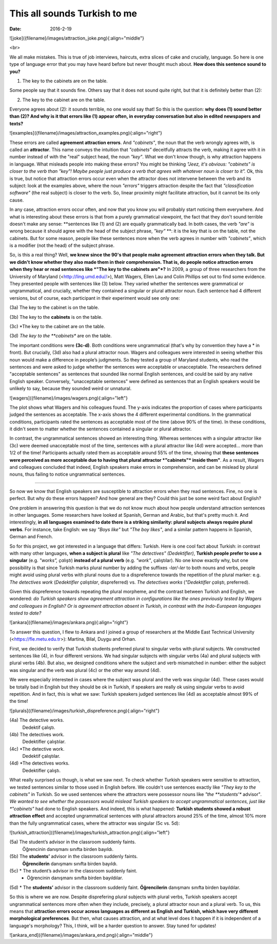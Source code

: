 This all sounds Turkish to me
<<<<<<<<<<<<<<<<<<<<<<
:date: 2016-2-19


![joke]({filename}/images/attraction_joke.png){:align="middle"}

<br>

We all make mistakes. This is true of job interviews, haircuts, extra slices of cake and crucially, language. So here is one type of language error that you may have heard before but never thought much about. **How does this sentence sound to you?**

(1) The key to the cabinets are on the table.

Some people say that it sounds fine. Others say that it does not sound quite right, but that it is definitely better than (2):

(2) The key to the cabinet are on the table.

Everyone agrees about (2): it sounds terrible, no one would say that! So this is the question: **why does (1) sound better than (2)? And why is it that errors like (1) appear often, in everyday conversation but also in edited newspapers and texts?**

![examples]({filename}/images/attraction_examples.png){:align="right"}

These errors are called **agreement attraction errors**. And *"cabinets"*, the noun that the verb wrongly agrees with, is called an **attractor**. This name conveys the intuition that *"cabinets"* deceitfully attracts the verb, making it agree with it in number instead of with the "real" subject head, the noun *"key"*. What we don't know though, is why attraction happens in language. What misleads people into making these errors? You might be thinking *"Jeez, it's obvious: "cabinets" is closer to the verb than "key"! Maybe people just produce a verb that agrees with whatever noun is closer to it".* Ok, this is true, but notice that attraction errors occur even when the attractor does not intervene between the verb and its subject: look at the examples above, where the noun *"errors"* triggers attraction despite the fact that *"classification software"* (the real subject) is closer to the verb. So, linear proximity might facilitate attraction, but it cannot be its only cause.

In any case, attraction errors occur often, and now that you know you will probably start noticing them everywhere. And what is interesting about these errors is that from a purely grammatical viewpoint, the fact that they don't sound terrible doesn't make any sense: **sentences like (1) and (2) are equally grammatically bad. In both cases, the verb *"are"* is wrong because it should agree with the head of the subject phrase, *"key"*  **: it is the key that is on the table, not the cabinets. But for some reason, people like these sentences more when the verb agrees in number with *"cabinets"*, which is a modifier (not the head) of the subject phrase.

So, is this a real thing? Well, **we knew since the 90's that people make agreement attraction errors when they talk. But we didn't know whether they also made them in their comprehension. That is, do people notice attraction errors when they hear or read sentences like *"The key to the cabinets are"*?** In 2009, a group of three researchers from the University of Maryland (<http://ling.umd.edu//>), Matt Wagers, Ellen Lau and Colin Phillips set out to find some evidence. They presented people with sentences like (3) below. They varied whether the sentences were grammatical or ungrammatical, and crucially, whether they contained a singular or plural attractor noun. Each sentence had 4 different versions, but of course, each participant in their experiment would see only one:

(3a) The key to the cabinet is on the table.

(3b) The key to the **cabinets** is on the table.

(3c) *The key to the cabinet are on the table.

(3d) *The key to the **cabinets** are on the table.

The important conditions were **(3c-d)**. Both conditions were ungrammatical (that's why by convention they have a * in front). But crucially, (3d) also had a plural attractor noun. Wagers and colleagues were interested in seeing whether this noun would make a difference in people’s judgments. So they tested a group of Maryland students, who read the sentences and were asked to judge whether the sentences were acceptable or unacceptable. The researchers defined "acceptable sentences" as sentences that sounded like normal English sentences, and could be said by any native English speaker. Conversely, "unacceptable sentences" were defined as sentences that an English speakers would be unlikely to say, because they sounded weird or unnatural.

![wagers]({filename}/images/wagers.png){:align="left"}

The plot shows what Wagers and his colleagues found. The y-axis indicates the proportion of cases where participants judged the sentences as acceptable. The x-axis shows the 4 different experimental conditions. In the grammatical conditions, participants rated the sentences as acceptable most of the time (above 90% of the time). In these conditions, it didn't seem to matter whether the sentences contained a singular or plural attractor. 

In contrast, the ungrammatical sentences showed an interesting thing. Whereas sentences with a singular attractor like (3c) were deemed unacceptable most of the time, sentences with a plural attractor like (4d) were accepted... more than 1/2 of the time! Participants actually rated them as acceptable around 55% of the time, showing that **these sentences were perceived as more acceptable due to having that plural attractor *"cabinets"* inside them"**. As a result, Wagers and colleagues concluded that indeed, English speakers make errors in comprehension, and can be mislead by plural nouns, thus failing to notice ungrammatical sentences.

-----

So now we know that English speakers are susceptible to attraction errors when they read sentences. Fine, no one is perfect. But why do these errors happen? And how general are they? Could this just be some weird fact about English? 

One problem in answering this question is that we do not know much about how people understand attraction sentences in other languages. Some researchers have looked at Spanish, German and Arabic, but that's pretty much it. And interestingly, **in all languages examined to date there is a striking similarity: plural subjects always require plural verbs**. For instance, take English: we say *"Boys like"* but *"The boy likes"*, and a similar pattern happens in Spanish, German and French.

So for this project, we got interested in a language that differs: Turkish. Here is one cool fact about Turkish: in contrast with many other languages, **when a subject is plural** like *"The detectives" (Dedektifler)*, **Turkish people prefer to use a singular** (e.g. *"works", çalıştı*) **instead of a plural verb** (e.g.  *"work"*, çalıştılar). No one know exactly why, but one possibility is that since Turkish marks plural number by adding the suffixes *-lar/-ler* to both nouns and verbs, people might avoid using plural verbs with plural nouns due to a dispreference towards the repetition of the plural marker: e.g. *The detectives work* (*Dedektifler çalıştılar*, dispreferred) vs. *The detectives works* (*"Dedektifler çalıştı*, preferred).

Given this dispreference towards repeating the plural morpheme, and the contrast between Turkish and English, we wondered: *do Turkish speakers show agreement attraction in configurations like the ones previously tested by Wagers and colleagues in English? Or is agreement attraction absent in Turkish, in contrast with the Indo-European languages tested to date?*

![ankara]({filename}/images/ankara.png){:align="right"}

To answer this question, I flew to Ankara and I joined a group of researchers at the Middle East Technical University (<https://fle.metu.edu.tr>): Martina, Bilal, Duygu and Orhan. 

First, we decided to verify that Turkish students preferred plural to singular verbs with plural subjects. We constructed sentences like (4), in four different versions. We had singular subjects with singular verbs (4a) and plural subjects with plural verbs (4b). But also, we designed conditions where the subject and verb mismatched in number: either the subject was singular and the verb was plural (4c) or the other way around (4d).

We were especially interested in cases where the subject was plural and the verb was singular (4d). These cases would be totally bad in English but they should be ok in Turkish, if speakers are really ok using singular verbs to avoid repetition. And in fact, this is what we saw: Turkish speakers judged sentences like (4d) as acceptable almost 99% of the time!

![plurals]({filename}/images/turkish_dispreference.png){:align="right"}


(4a) 	The detective works.
	Dedektif çalıştı.

(4b)	The detectives work.
	Dedektifler çalıştılar.

(4c)	*The detective work.
	Dedektif çalıştılar.

(4d)	*The detectives works.
	Dedektifler çalıştı.
	
What really surprised us though, is what we saw next. To check whether Turkish speakers were sensitive to attraction, we tested sentences similar to those used in English before. We couldn't use sentences exactly like *"They key to the cabinets"* in Turkish. So we used sentences where the attractors were possessor nouns like *"the **students'** advisor"*. We wanted to see whether the possessors would mislead Turkish speakers to accept ungrammatical sentences, just like *"cabinets"* had done to English speakers. And indeed, this is what happened: **Turkish students showed a robust attraction effect** and accepted ungrammatical sentences with plural attractors around 25% of the time, almost 10% more than the fully ungrammatical cases, where the attractor was singular (5c vs. 5d):

![turkish_attraction]({filename}/images/turkish_attraction.png){:align="left"}

(5a) 	The student’s advisor in the classroom suddenly faints.
	Öğrencinin danışmanı sınıfta birden bayıldı.

(5b)	The **students’** advisor in the classroom suddenly faints.
	**Öğrencilerin** danışmanı sınıfta  birden bayıldı.
	
(5c)	* The student’s advisor in the classroom suddenly faint.
	* Öğrencinin  danışmanı sınıfta birden bayıldılar.

(5d)	* The **students’** advisor in the classroom suddenly faint.  
**Öğrencilerin** danışmanı sınıfta birden bayıldılar.


So this is where we are now. Despite disprefering plural subjects with plural verbs, Turkish speakers accept ungrammatical sentences more often when they include, precisely, a plural attractor noun and a plural verb. To us, this means that **attraction errors occur across languages as different as English and Turkish, which have very different morphological preferences**. But then, what causes attraction, and at what level does it happen if it is independent of a language's morphology? This, I think, will be a harder question to answer. Stay tuned for updates!

![ankara_end]({filename}/images/ankara_end.png){:align="middle"}